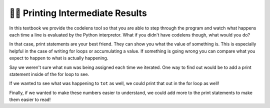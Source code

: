 ..  Copyright (C) Paul Resnick.  Permission is granted to copy, distribute
    and/or modify this document under the terms of the GNU Free Documentation
    License, Version 1.3 or any later version published by the Free Software
    Foundation; with Invariant Sections being Forward, Prefaces, and
    Contributor List, no Front-Cover Texts, and no Back-Cover Texts.  A copy of
    the license is included in the section entitled "GNU Free Documentation
    License".

.. qnum::
   :prefix: iter-7-
   :start: 1

👩‍💻 Printing Intermediate Results
===================================

In this textbook we provide the codelens tool so that you are able to step through 
the program and watch what happens each time a line is evaluated by the Python 
interpretor. What if you didn't have codelens though, what would you do?

In that case, print statements are your best friend. They can show you what the value of
something is. This is especially helpful in the case of writing for loops or accumulating 
a value. If something is going wrong you can compare what you expect to happen to what
is actually happening.

.. activecode:: ac6_7_1

   w = range(10)

   tot = 0
   for num in w:
       tot += num
   print(tot)

Say we weren't sure what ``num`` was being assigned each time we iterated. One way to find out 
would be to add a print statement inside of the for loop to see.

.. activecode:: ac6_7_2

   w = range(10)

   tot = 0
   for num in w:
       print(num)
       tot += num
   print(tot)

If we wanted to see what was happening to ``tot`` as well, we could print that out in the for loop as well!

.. activecode:: ac6_7_3
   
   w = range(10)


   tot = 0
   for num in w:
       print(num)
       tot += num
       print(tot)
   print(tot)

Finally, if we wanted to make these numbers easier to understand, we could add more to the print statements 
to make them easier to read!

.. activecode:: ac6_7_4
   
   w = range(10)

   tot = 0
   print("***** Before the For Loop ******")
   for num in w:
       print("***** A New Loop Iteration ******")
       print("Value of num:", num)
       tot += num
       print("Value of tot:", tot)
   print("***** End of For Loop *****")
   print("Final total:", tot)
       